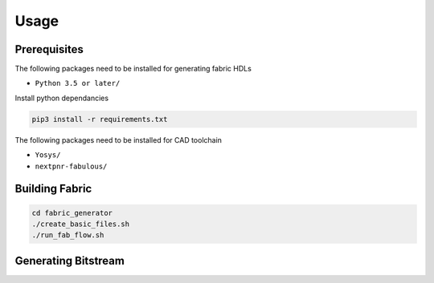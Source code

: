 Usage
=====

Prerequisites
-------------

The following packages need to be installed for generating fabric HDLs

- ``Python 3.5 or later/``

Install python dependancies

.. code-block:: console

   pip3 install -r requirements.txt

The following packages need to be installed for CAD toolchain

- ``Yosys/``
- ``nextpnr-fabulous/``

.. _installation:

Building Fabric
---------------

.. code-block:: console

   cd fabric_generator
   ./create_basic_files.sh
   ./run_fab_flow.sh


Generating Bitstream
--------------------

